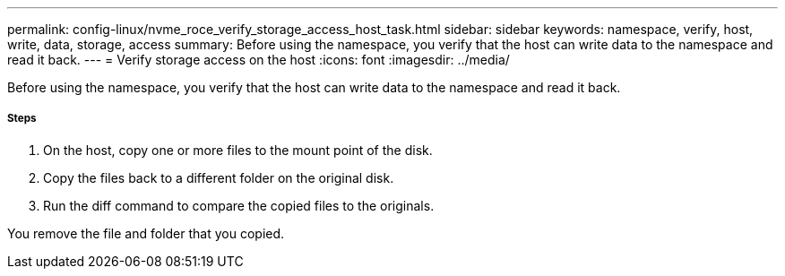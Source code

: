 ---
permalink: config-linux/nvme_roce_verify_storage_access_host_task.html
sidebar: sidebar
keywords: namespace, verify, host, write, data, storage, access
summary: Before using the namespace, you verify that the host can write data to the namespace and read it back.
---
= Verify storage access on the host
:icons: font
:imagesdir: ../media/

[.lead]
Before using the namespace, you verify that the host can write data to the namespace and read it back.

===== Steps

. On the host, copy one or more files to the mount point of the disk.
. Copy the files back to a different folder on the original disk.
. Run the diff command to compare the copied files to the originals.

You remove the file and folder that you copied.
